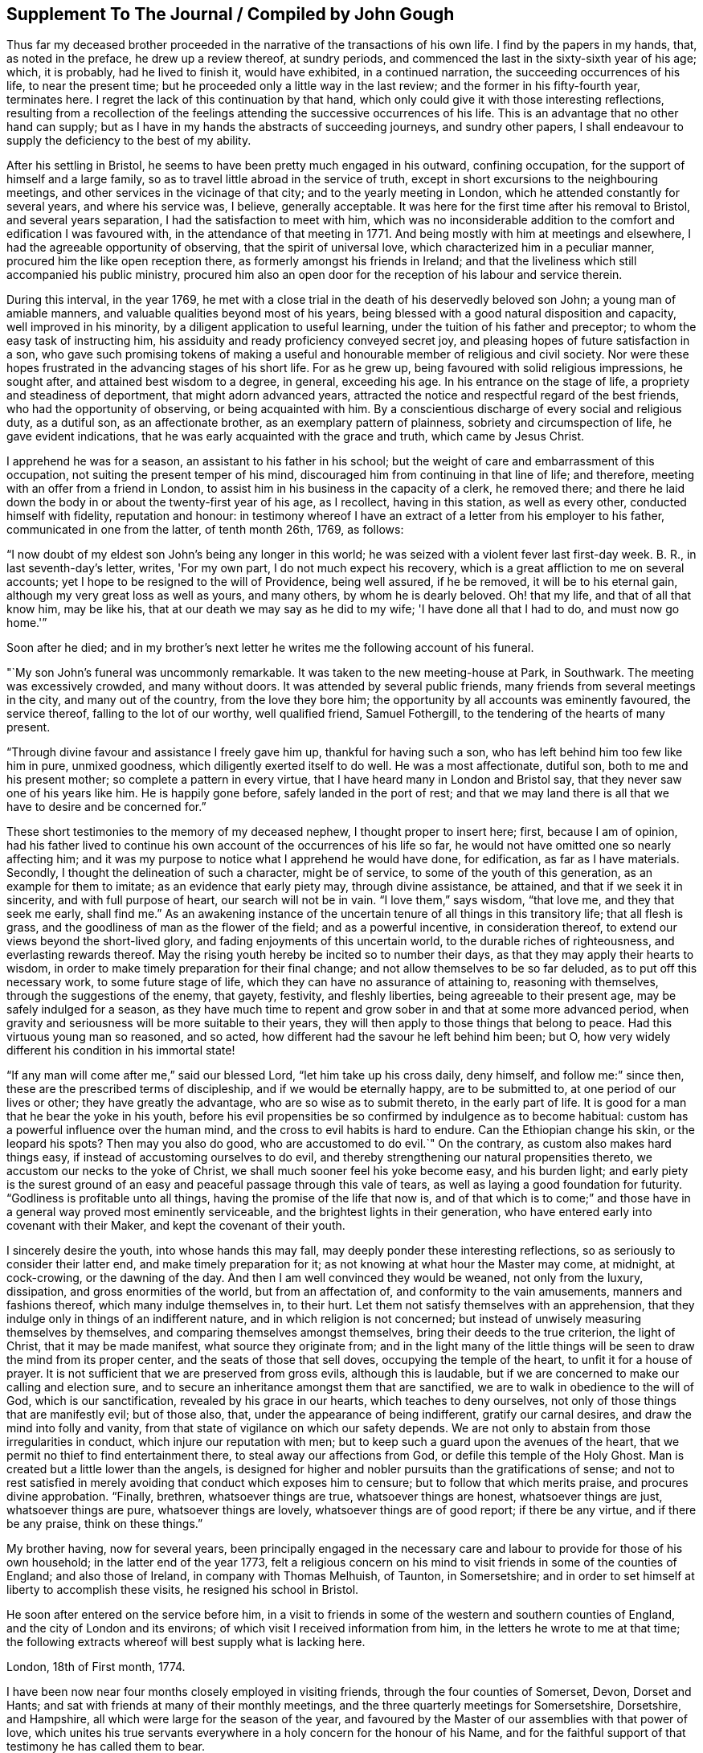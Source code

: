 == Supplement To The Journal / Compiled by John Gough

Thus far my deceased brother proceeded in the
narrative of the transactions of his own life.
I find by the papers in my hands, that, as noted in the preface,
he drew up a review thereof, at sundry periods,
and commenced the last in the sixty-sixth year of his age; which, it is probably,
had he lived to finish it, would have exhibited, in a continued narration,
the succeeding occurrences of his life, to near the present time;
but he proceeded only a little way in the last review;
and the former in his fifty-fourth year, terminates here.
I regret the lack of this continuation by that hand,
which only could give it with those interesting reflections,
resulting from a recollection of the feelings
attending the successive occurrences of his life.
This is an advantage that no other hand can supply;
but as I have in my hands the abstracts of succeeding journeys, and sundry other papers,
I shall endeavour to supply the deficiency to the best of my ability.

After his settling in Bristol, he seems to have been pretty much engaged in his outward,
confining occupation, for the support of himself and a large family,
so as to travel little abroad in the service of truth,
except in short excursions to the neighbouring meetings,
and other services in the vicinage of that city; and to the yearly meeting in London,
which he attended constantly for several years, and where his service was, I believe,
generally acceptable.
It was here for the first time after his removal to Bristol,
and several years separation, I had the satisfaction to meet with him,
which was no inconsiderable addition to the comfort and edification I was favoured with,
in the attendance of that meeting in 1771.
And being mostly with him at meetings and elsewhere,
I had the agreeable opportunity of observing, that the spirit of universal love,
which characterized him in a peculiar manner, procured him the like open reception there,
as formerly amongst his friends in Ireland;
and that the liveliness which still accompanied his public ministry,
procured him also an open door for the reception of his labour and service therein.

During this interval, in the year 1769,
he met with a close trial in the death of his deservedly beloved son John;
a young man of amiable manners, and valuable qualities beyond most of his years,
being blessed with a good natural disposition and capacity,
well improved in his minority, by a diligent application to useful learning,
under the tuition of his father and preceptor; to whom the easy task of instructing him,
his assiduity and ready proficiency conveyed secret joy,
and pleasing hopes of future satisfaction in a son,
who gave such promising tokens of making a useful and
honourable member of religious and civil society.
Nor were these hopes frustrated in the advancing stages of his short life.
For as he grew up, being favoured with solid religious impressions, he sought after,
and attained best wisdom to a degree, in general, exceeding his age.
In his entrance on the stage of life, a propriety and steadiness of deportment,
that might adorn advanced years,
attracted the notice and respectful regard of the best friends,
who had the opportunity of observing, or being acquainted with him.
By a conscientious discharge of every social and religious duty, as a dutiful son,
as an affectionate brother, as an exemplary pattern of plainness,
sobriety and circumspection of life, he gave evident indications,
that he was early acquainted with the grace and truth, which came by Jesus Christ.

I apprehend he was for a season, an assistant to his father in his school;
but the weight of care and embarrassment of this occupation,
not suiting the present temper of his mind,
discouraged him from continuing in that line of life; and therefore,
meeting with an offer from a friend in London,
to assist him in his business in the capacity of a clerk, he removed there;
and there he laid down the body in or about the twenty-first year of his age,
as I recollect, having in this station, as well as every other,
conducted himself with fidelity, reputation and honour:
in testimony whereof I have an extract of a letter from his employer to his father,
communicated in one from the latter, of tenth month 26th, 1769, as follows:

[.embedded-content-document.letter]
--

"`I now doubt of my eldest son John's being any longer in this world;
he was seized with a violent fever last first-day week.
B+++.+++ R., in last seventh-day's letter, writes, 'For my own part,
I do not much expect his recovery, which is a great affliction to me on several accounts;
yet I hope to be resigned to the will of Providence, being well assured,
if he be removed, it will be to his eternal gain,
although my very great loss as well as yours, and many others,
by whom he is dearly beloved.
Oh! that my life, and that of all that know him, may be like his,
that at our death we may say as he did to my wife; 'I have done all that I had to do,
and must now go home.'`"

--

[.offset]
Soon after he died;
and in my brother's next letter he writes me the following account of his funeral.

[.embedded-content-document.letter]
--

"`My son John's funeral was uncommonly remarkable.
It was taken to the new meeting-house at Park, in Southwark.
The meeting was excessively crowded, and many without doors.
It was attended by several public friends,
many friends from several meetings in the city, and many out of the country,
from the love they bore him; the opportunity by all accounts was eminently favoured,
the service thereof, falling to the lot of our worthy, well qualified friend,
Samuel Fothergill, to the tendering of the hearts of many present.

"`Through divine favour and assistance I freely gave him up,
thankful for having such a son, who has left behind him too few like him in pure,
unmixed goodness, which diligently exerted itself to do well.
He was a most affectionate, dutiful son, both to me and his present mother;
so complete a pattern in every virtue, that I have heard many in London and Bristol say,
that they never saw one of his years like him.
He is happily gone before, safely landed in the port of rest;
and that we may land there is all that we have to desire and be concerned for.`"

--

These short testimonies to the memory of my deceased nephew,
I thought proper to insert here; first, because I am of opinion,
had his father lived to continue his own account of the occurrences of his life so far,
he would not have omitted one so nearly affecting him;
and it was my purpose to notice what I apprehend he would have done, for edification,
as far as I have materials.
Secondly, I thought the delineation of such a character, might be of service,
to some of the youth of this generation, as an example for them to imitate;
as an evidence that early piety may, through divine assistance, be attained,
and that if we seek it in sincerity, and with full purpose of heart,
our search will not be in vain.
"`I love them,`" says wisdom,
"`that love me, and they that seek me early, shall find me.`"
As an awakening instance of the uncertain tenure of all things in this transitory life;
that all flesh is grass, and the goodliness of man as the flower of the field;
and as a powerful incentive, in consideration thereof,
to extend our views beyond the short-lived glory,
and fading enjoyments of this uncertain world, to the durable riches of righteousness,
and everlasting rewards thereof.
May the rising youth hereby be incited so to number their days,
as that they may apply their hearts to wisdom,
in order to make timely preparation for their final change;
and not allow themselves to be so far deluded, as to put off this necessary work,
to some future stage of life, which they can have no assurance of attaining to,
reasoning with themselves, through the suggestions of the enemy, that gayety, festivity,
and fleshly liberties, being agreeable to their present age,
may be safely indulged for a season,
as they have much time to repent and grow sober in and that at some more advanced period,
when gravity and seriousness will be more suitable to their years,
they will then apply to those things that belong to peace.
Had this virtuous young man so reasoned, and so acted,
how different had the savour he left behind him been; but O,
how very widely different his condition in his immortal state!

"`If any man will come after me,`" said our blessed Lord,
"`let him take up his cross daily, deny himself, and follow me:`" since then,
these are the prescribed terms of discipleship, and if we would be eternally happy,
are to be submitted to, at one period of our lives or other;
they have greatly the advantage, who are so wise as to submit thereto,
in the early part of life.
It is good for a man that he bear the yoke in his youth,
before his evil propensities be so confirmed by indulgence as to become habitual:
custom has a powerful influence over the human mind,
and the cross to evil habits is hard to endure.
Can the Ethiopian change his skin, or the leopard his spots?
Then may you also do good, who are accustomed to do evil.`"
On the contrary, as custom also makes hard things easy,
if instead of accustoming ourselves to do evil,
and thereby strengthening our natural propensities thereto,
we accustom our necks to the yoke of Christ,
we shall much sooner feel his yoke become easy, and his burden light;
and early piety is the surest ground of an easy
and peaceful passage through this vale of tears,
as well as laying a good foundation for futurity.
"`Godliness is profitable unto all things, having the promise of the life that now is,
and of that which is to come;`" and those have in a
general way proved most eminently serviceable,
and the brightest lights in their generation,
who have entered early into covenant with their Maker,
and kept the covenant of their youth.

I sincerely desire the youth, into whose hands this may fall,
may deeply ponder these interesting reflections,
so as seriously to consider their latter end, and make timely preparation for it;
as not knowing at what hour the Master may come, at midnight, at cock-crowing,
or the dawning of the day.
And then I am well convinced they would be weaned, not only from the luxury, dissipation,
and gross enormities of the world, but from an affectation of,
and conformity to the vain amusements, manners and fashions thereof,
which many indulge themselves in, to their hurt.
Let them not satisfy themselves with an apprehension,
that they indulge only in things of an indifferent nature,
and in which religion is not concerned;
but instead of unwisely measuring themselves by themselves,
and comparing themselves amongst themselves, bring their deeds to the true criterion,
the light of Christ, that it may be made manifest, what source they originate from;
and in the light many of the little things will
be seen to draw the mind from its proper center,
and the seats of those that sell doves, occupying the temple of the heart,
to unfit it for a house of prayer.
It is not sufficient that we are preserved from gross evils, although this is laudable,
but if we are concerned to make our calling and election sure,
and to secure an inheritance amongst them that are sanctified,
we are to walk in obedience to the will of God, which is our sanctification,
revealed by his grace in our hearts, which teaches to deny ourselves,
not only of those things that are manifestly evil; but of those also, that,
under the appearance of being indifferent, gratify our carnal desires,
and draw the mind into folly and vanity,
from that state of vigilance on which our safety depends.
We are not only to abstain from those irregularities in conduct,
which injure our reputation with men;
but to keep such a guard upon the avenues of the heart,
that we permit no thief to find entertainment there,
to steal away our affections from God, or defile this temple of the Holy Ghost.
Man is created but a little lower than the angels,
is designed for higher and nobler pursuits than the gratifications of sense;
and not to rest satisfied in merely avoiding that conduct which exposes him to censure;
but to follow that which merits praise, and procures divine approbation.
"`Finally, brethren, whatsoever things are true, whatsoever things are honest,
whatsoever things are just, whatsoever things are pure, whatsoever things are lovely,
whatsoever things are of good report; if there be any virtue, and if there be any praise,
think on these things.`"

My brother having, now for several years,
been principally engaged in the necessary care and
labour to provide for those of his own household;
in the latter end of the year 1773,
felt a religious concern on his mind to visit friends in some of the counties of England;
and also those of Ireland, in company with Thomas Melhuish, of Taunton, in Somersetshire;
and in order to set himself at liberty to accomplish these visits,
he resigned his school in Bristol.

He soon after entered on the service before him,
in a visit to friends in some of the western and southern counties of England,
and the city of London and its environs; of which visit I received information from him,
in the letters he wrote to me at that time;
the following extracts whereof will best supply what is lacking here.

[.embedded-content-document.letter]
--

[.signed-section-context-open]
London, 18th of First month, 1774.

I have been now near four months closely employed in visiting friends,
through the four counties of Somerset, Devon, Dorset and Hants;
and sat with friends at many of their monthly meetings,
and the three quarterly meetings for Somersetshire, Dorsetshire, and Hampshire,
all which were large for the season of the year,
and favoured by the Master of our assemblies with that power of love,
which unites his true servants everywhere in a holy concern for the honour of his Name,
and for the faithful support of that testimony he has called them to bear.

I reached this city last first-day morning, having ridden eleven miles before meeting.
I was at Gracious street that morning, at which were Sarah Taylor and Tabitha Marriott,
the former of whom was favoured with a lively opportunity,--it was a good meeting,
and ended well.
I was thankful for having reached it.
In the afternoon I was at Devonshire house; the meeting was very large,
and fresh ability was given to treat with the youth and others,
in the merciful opening of the pure spring of the gospel.
Yesterday I attended the select morning meeting,
and in the afternoon the two weeks' meeting.
And in the evening, Thomas Corbyn with his lodgers, the friends above-mentioned,
visited at my lodgings, where we had a consolatory time of retirement,
in which our heavenly Father was graciously
pleased to break the bread of life amongst us.
I shall be likely to be three or four weeks in and about London, and when I am clear,
I have the meetings of Berkshire and Wiltshire to visit in my way home.
I desire to be every day where I ought and as I ought, that if I can do no good,
I may be in the way of renewedly receiving some fresh supply from the living fountain,
which refreshes and spiritually unites all the true travellers heavenward,
in daily gratitude to the kind Author of all good.

--

[.asterism]
'''

[.embedded-content-document.letter]
--

[.signed-section-context-open]
London, 5th of Second month, 1774.

My dear companion,
who has obtained his credentials from their monthly and quarterly meetings, writes to me,
that he is hastened in his mind to move forward;
but both he and I must submit to bear the curb, and exercise patience.
I am at times assaulted with earnest longings to make haste home,
to get a little time there, before my coming over to visit friends in Ireland;
still I am favoured with the renewing of that gracious help,
which raises over all things,
and gives the single desire of being both where and what I should be.
I entered on this service with an earnest desire,
that I might be both guided and guarded aright;
and hitherto with great thankfulness have to acknowledge,
that my prayers have been answered; and that he who has the key of David,
has been graciously pleased many times to open his storehouse,
and from there to unfold doctrine, counsel, consolation and reproof,
to the differing states of the people.

--

[.asterism]
'''

[.embedded-content-document.letter]
--

[.signed-section-context-open]
London, 1st of Third month, 1774.

I have now been in this city seven first-days' and seven second-days' morning meetings,
and through the other parts of those weeks, have besides those of London,
Westminster and Southwark, laboured in sundry meetings around them.
Tomorrow I expect to attend the last two meetings here;
that for worship at Gracious street, in the morning,
and the monthly meeting at Devonshire house, in the afternoon;
next day to set off for Berkshire, Wiltshire and Bristol.
So that it looks likely to be the fourth month before I can set out for Dublin.

I have cause to be humbly thankful to the author of all our mercies,
who has been kind to me through my winter's travels, favouring me with good health,
through all winds and weathers, and with a kind reception everywhere.
At this city, being entered into my proper labour and business,
I have found that I could not retire hence, any sooner than the stay above mentioned,
and I think I shall not overstay my time, but rather otherwise,
having found an enlargement of heart beyond expectation,
and having contributed to increase the morning meeting of elders here,
with a valuable addition thereto,
though I found it hard labour through the diffidence and reluctance of some;
yet the power and love of truth at length prevailed,
to the satisfaction and comfort of many good friends.

--

He got home on the 8th of third month,
and in about a week afterward took a turn to the quarterly meeting of Somersetshire,
at Glastonbury, and that for Wiltshire, at Devizes,
and was at some other meetings in his way from one to the other.

The beginning of fourth month he left home on his intended visit to Ireland;
he came to the quarterly meeting at Worcester, and from there by Birmingham, Coventry,
Dudley and Stourbridge, to Colebrookdale,
where he was at meetings at the New-dale and Old-dale, and visited sundry families,
accompanied by Daniel Rose.

From Colebrookdale, he went by Shrewsbury, to Dolobran,
where the meeting-house was nearly full,
the meeting began at eight o'clock in the morning, and was very comfortable.
The next day he got to Llewindee, to William Howell's,
son-in-law to the late worthy friend, John Goodwin,
with whom John's widow was then living, being eighty-three years of age,
and had a meeting there,
and from there he went by Llaneedless to the Welsh yearly meeting at Brecknock,
which began on the 26th of fourth month.
The meeting of ministers and elders, began at nine o'clock in the morning,
and at three in the afternoon, a meeting of friends only; and after it the men's meeting,
which held till it was almost dark, and then adjourned to the seventh hour next morning,
when friends met again, and the meeting held till about nine.
At ten the public meeting began in the town-hall,
which was excessively crowded and satisfactory.

This yearly meeting ended the 27th of fourth month,
and the half year's meeting in Dublin was to begin the 1st of fifth month.
So he writes; "`William Howell and I came forty-one miles after dinner, to Llaneedless,
where, on the 28th, we had a large meeting in the town-hall or session room,
beginning at eight o'clock, which was much favoured.
Margaret Jarman and Mary Hunt, accompanied us from there to Escargoch,
where we also had a memorable opportunity, our hearts being much tendered together.`"
On the 29th, being sixth-day of the week, he set off from Llewindee,
accompanied by Owen Owen, son of Humphrey Owen aforementioned,
and grandson to John Goodwin, for Holyhead, and that day,
although they were detained some hours for the tide to fall,
till they could cross a river in the way, and in crossing which,
they were for a good while up to the saddle skirts, they reached Carnarvan,
being fifty miles, that night,
and Holyhead about eleven o'clock in the forenoon of seventh-day;
went aboard the packet boat about two o'clock on first-day morning;
but having little wind, did not get to Dublin till second-day evening,
being the 2nd day of the fifth month, and of the national meeting.

Of his journey in Ireland, he kept a brief diary; but not so particular,
as of the former through Wales,
being only a summary account of the meetings and places he was at each day,
without any remarks on meetings or occurrences to diversify the narration,
and therefore I shall be obliged to comprise the relation thereof in a narrow compass.

He visited the meetings in course; first, by Edenderry, Rathangan and Ballitore,
to the six weeks' meeting at Carlow, and from there westward, to Ballimurry,
and returned to the quarterly meeting at Edenderry, in concert with his companion,
Thomas Melhuish.
From there they directed their course towards the province of Munster, by Tullamore,
Birr and Kilconnermore, to Limerick, and from there through Munster,
finishing their visit to that province, at the province meeting at Waterford;
from there through the county of Wexford, and so into the county of Carlow,
where Thomas Melhuish and he separated, at Castledermot, Thomas's draft being to Ulster,
and my brother's concern more to the adjacent parts of Leinster.

After parting with Thomas.
Melhuish, he continued visiting friends in these parts,
till the province meeting of Wicklow, after which, and spending some days in Dublin,
he went from there to the province meeting for Ulster, at Ballinderry,
and returned pretty directly back to Dublin,
without appointing any meeting in that province,
and continued visiting meetings in different parts of Leinster province,
chiefly till the ensuing quarterly meeting, which was held at Enniscorthy,
and from there proceeded directly to Waterford, to take shipping for Bristol.

This visit took him up near four months,
for he embarked for Bristol on or about the 24th of eighth month,
the greatest part of which time seems to have been employed in Leinster province,
having visited most parts thereof at least twice over.

Having, as aforementioned, resigned his school at Bristol,
in order to be at liberty to discharge what was pointed out to him as a duty;
and his service being now finished,
he was out of employment for the support of himself and family.
The prospect of this in giving up to this service, must, I imagine,
have been a pretty close trial of faith; as he could not, at the time of his resignation,
have any apprehension of the way which afterwards
opened for their employment and subsistence;
but knowing he was faithful who had called him into the service,
he was strengthened to go forth in faith, and a humble dependence on him,
whom he served for support, inwardly and outwardly;
and in due time a way opened for him to his satisfaction.
By my removal from Dublin, where I had resided upwards of twenty-three years, to Lisburn,
which happened during his travels in this nation, the school there became vacant.
Whereupon friends of Dublin made him proposals to undertake the care thereof;
to which he agreed, and soon after his return to Bristol,
removed with his family to settle in that city.

The necessary attendance upon his school,
confined him pretty much to the place of his residence, and parts adjacent,
for the space of two or three years; till about the summer of 1777,
when his family being grown up, and mostly in a way to provide for themselves;
and his youngest son having gotten an agreeable place of apprenticeship,
he found his way open finally to relinquish the
confining and exercising occupation of his school,
in order to be more at liberty in the evening of his day,
to accomplish the remaining part of his day's work, against the termination thereof;
and from this time to his removal out of this life,
he was much engaged to travel and labour amongst friends,
in the different quarters of this nation, for the promotion of truth and righteousness.

As he had not visited Ulster province in his late visit to this nation,
the discharging of that debt was the principal service pointed out to him,
in the following manner,
as he himself expresses it in the introduction to his account of said visit:

[.asterism]
'''

Seventh month 1st, 1777.
--A good friend from England lately told us, in a meeting,
that our old copy books were sullied, and too full of blots;
that we should get new books to keep our accounts in, and keep them fair and clean;
and I wished with the Lord's assistance to do so,: that is,
to have my heart and life made and kept clean.

I felt a longing desire to undergo afresh the 'washing of regeneration,' in
order to be favoured with 'the renewing of the Holy Ghost.'
I thought he who said to the blind man, 'Go wash in the pool of Siloam,' said unto me,
Go to the northern parts of Ireland,
to visit what is left there of the professors of truth;
and therewith infused the new covenant, or solemn engagement on my part,
to give up thereto.
O, poor cold north; almost totally dead as to the divine life!
In visiting your sons and daughters, I foresee great anxieties, inward conflicts,
and trying baptisms; may I duly mind that part of Christ's counsel to his followers;
'In your patience possess you your souls;' and indeed
his whole counsel conveyed through his holy Spirit;
as I have the greatest need closely to attend to it in all things,
and practise faithful obedience thereto.

May I daily watch and pray, and labour, both to open a new book of accounts,
respecting the Lord's holy covenant and my walking humbly therein,
and also endeavour to keep it carefully without blot or blemish,
both within in his sight, and without toward mankind; in a daily exercise,
'to keep always a conscience void of offence, towards God and towards men.'
May I watch and strive against corrupt self, and keep a diary or daily account thereof,
morning and evening, remembering, 'that to live after the flesh is to die,
but through the spirit to mortify the deeds of the body is to live.'
Oh, that in me all self were slain, that Christ might live and ever reign in my soul,
who visited, invited, attracted it, about the 22nd year of my age; and has,
through his grace, preserved me through many revolutions,
and often opened a way for me to steer along, when no way, or next to none, appeared,
till now I am come to the sixty-filth year of my life.

17th.--After I awoke this morning, this text sprang in my mind;
'Christ gave himself for us, that he might redeem us from all iniquity,
and purify unto himself a peculiar people,
zealous of good works;' with a strong desire that whatever it cost me, whatever labour,
self-denial, or seeming hardship, I may obtain the great end, for which I have a being;
the 'one thing needful,' which Mary made her choice, and thereby pleased her Lord,
namely, that of being more thoroughly redeemed from every corruption of nature,
or neglect of duty to God.
May I be more purified in heart and life; more inflamed with a holy zeal for his honour,
'laying aside every weight and burden, and the sin which does so easily beset,
and run with patience the race that is set before me,
looking unto Jesus the author and finisher of our faith, who,
for the joy that was set before him, endured the cross, despising the shame,
and is set down at the right hand of the throne of God.'
I am likely soon to set forward as a poor pilgrim,
to the coldest and remotest parts of the north of this nation,
which are rarely visited by any friends in the ministry,
they meet with so much discouragement that way; but I must go and labour amongst them,
according to the ability given, for the working out my salvation,
with fear and trembling.

18th.--Today we had a silent, but to me and some others, I hope an edifying meeting,
under the divine and spiritual ministry of the great Minister of life and salvation,
who therein set before me two services,
the one to procure some subscriptions for the relief of a poor family,
which after meeting I set about and succeeded in.
The other was my journey to the north, with a lively and fresh encouragement thereto,
under the consideration of the uncertainty of our time here,
and that if my duty to God required me to be doing one thing in one place,
and death should arrest me doing something else in another place,
how miserable would my state be.
The covenant of my youth was now brought to my remembrance,
with a lively and affecting impression, in the language adopted by the prophet Jeremiah,
speaking in the name of the Lord; 'I remember you, the kindness of your youth;
the love of your espousals, when you went after me in the wilderness,
in a land that was not sown.
Israel was holiness to the Lord, and the first fruits of his increase.'
When I first gave up to the heavenly visitation,
how was my heart melted into holy admiration of the love of God,
and of his condescension to my low estate;
pure goodness was then all my desire and delight.
In the intervals of labour I loved to retire from the world, to him my best friend,
who was with me in my labour, instructing and helping me in it,
and making hard things easy, so that 'I walked by faith,
and not by sight,' my mind being in heaven, often overflowing;
with the effusion of his grace and goodness.
Under this enlivening recollection, an ardent desire was rekindled in my heart,
to renew my covenant, to return to my first love; and do my first works,
in an unreserved resignation, to do the will of God.

My heart was influenced with a wish, that our young people in general,
might be induced to love religious retirement,
in order to become acquainted with the Wonderful Counsellor,
who is more readily met with therein, than in the crowds,
commotions and tumults of the world, and in their own experience prove,
that 'It is good for a man that he bear the yoke in his youth,
he sits alone and keeps silence--he puts his mouth in the dust,
if so be there may be I hope.'
May our citizenship be in heaven,
and our language and whole demeanour make it manifest that we have been with Jesus.

Eighth month 4th.--I returned from visiting the families of Timahoe meeting,
in company with Joseph Williams,
wherein a divine visitation seemed to be renewedly extended to them;
it is much to be desired, that they may duly embrace it, to come up in their duty,
and to persevere in well doing, to the end of their days.

Such visits among our friends, under divine influence, are of service,
and worthy of being often performed, as tending to renew the bonds of friendship,
in the truth; to provoke to love and good works,
and as they are engaged steadily to wait upon the Lord,
frequently prove seasons of renewing of strength to the visitors, as well as visited.

[.asterism]
'''

Two days after, on the 6th of eighth month,
he set forward on his visit to friends of Ulster province,
taking his way by the quarterly meeting for Leinster province, held at Moate;
and after the conclusion thereof, proceeded to Oldcastle, Coothill and Castleshane,
in each of which three meetings he did not only labour
amongst his friends in their public assemblies,
but also visited them in their several families.
From Castleshane he crossed over to Lurgan, and was on first-day at the meeting there,
it being their men's and women's meeting.
At that meeting I met him, and it was to some an edifying season.
From Lurgan he went to Rathfriland, and visited the families belonging to that meeting.
From there he came to Lisburn, and had a meeting there, and next day at Hillsborough.

The three succeeding days were the quarterly meeting at Ballinderry, which he attended,
and had acceptable service therein.
The following week he took the meetings of Moyallen, Lurgan, Ballihagan, and Charlemount,
in succession, visited some families,
and was again at the meeting near Charlemount on first-day following, which he observes,
was large, like a province meeting.
He continued his course from there, to Antrim quarter;
and as the visiting of this quarter was in a particular
manner impressed as a duty upon his mind,
he visited the meetings thereof thoroughly,
and all or most of the families of friends thereaway.
On the first-day he was at Grange, of which he wrote to a friend;
"`We had a kind of general meeting at Grange yesterday, there being at it,
friends from Toberhead, Ballinacree, Clough, Ballymena and Antrim,
and I think it was a time of renewed visitation of divine favour to some.
That we may dedicate the residue of our days to the service of the Lord and his people,
is my sincere desire for us both, and many more.`"

He spent about a week among friends in this quarter.
But, as I recollect, his visit both to said quarter in particular,
and the province in general, was in some degree cut short, by the arrival of our friends,
Thomas Corbyn, John Townsend, and Joseph Roe, from London, John Storer, from Nottingham,
and James Backhouse, from the county of Durham,
who came over in consequence of an appointment of the yearly meeting of London,
to visit the meetings of discipline in this nation.
Which visit they entered upon at the men's and women's meeting, for that purpose,
appointed at Lisburn the 10th day of ninth month, this year,
while my brother was engaged in the neighbouring part of Antrim quarter.
This induced him to come over to that meeting,
and the said friends being very desirous that he should
be in Dublin at the time of their arrival there,
in the course of their visit, he felt easy to accompany them to Antrim,
and from there to Lurgan; from which they proceeded to Charlemount,
to be at the men's and women's meeting there on first-day, and Ballihagan on second-day.
My brother staying first-day morning meeting at Lurgan,
had also an evening meeting at Lisburn, appointed at the fifth hour,
and next day at Newtown.
Fourthday following,
was with the English friends at the men's and women's meeting at Lurgan,
and next day came with them to that of Lisburn, held at Ballinderry.
The province meeting at Lurgan succeeded by appointment, on sixth,
seventh and first-days, over which he stayed, and after that,
and having a meeting at Rathfriland, in the market house, one more at Lurgan,
and another at Moyallen, he returned to Dublin.

When he arrived at Dublin, he found Thomas Dobson, from near Carlisle,
who had come over under a particular concern for that service,
engaged in a visit to friends' families in that city; upon his arrival,
he joined him in the service, and accompanied him to ninety families,
he having visited forty-six before my brother's return.

And in about three months after, Matthew Johnson, from Cornwood, in Northumberland,
coming to the aforesaid city, under the like concern,
after discharging himself in the same service to the meetings of Lisburn and Ballinderry,
my brother accompanied him also in his visit to the families of friends there.
Thus he was diligently engaged most part of his latter days,
in almost a continued series of laborious service in the church,
either at home or abroad.

When we reflect upon the repeated visits of this kind,
which various other friends from distant parts, as well as those above mentioned,
from the fresh and lively impressions of duty, have been engaged in,
to friends in the different quarters of this nation; leaving,
or submitting to be detained from every near connection in life,
to labour amongst us in the work of the gospel, not only in public,
but from house to house; and often in the clear opening of our states,
under the influence of truth, even as from man to man,
it should affect every considerate mind with humbling
sensations of thankfulness to our beneficent Creator,
for his unbounded lovingkindness and mercy to us as a people, under the view,
that although many of the professors of truth, one going to his farm,
and another to his merchandize, have slighted repeated calls,
and excused themselves from the necessary preparation
for admittance to the marriage supper,
he has not yet given charge to his servants, to go to the lanes and highways,
to call in others; but is still causing us to be striven with,
in close and searching labour.
May the serious consideration hereof so impress our minds,
as to produce holy resolution to turn to him that smites us, and in reality,
to seek the Lord of Hosts.
Remembering the day of our visitation has its assigned period,
in the determination of his unsearchable wisdom, who has declared,
"`my spirit shall not always strive with man, for that he also is flesh.`"

On the 3rd day of ninth month, 1778, he set forward on a journey,
to visit his friends in the province of Munster,
making his way pretty directly through the county of Carlow to Clonmel,
where he commenced his visit to said province, being there on a first-day,
at their two meetings.
On second-day he writes, "`Not suiting for any public meeting hereaway,
being the time of their court sessions, we were at nineteen friends' houses,
and had good opportunities in several of them.`"
So proceeding, he had meetings in course, at the following places: Cashel, Garryroan,
Limerick; Cork on first-day, the two public meetings,
and a third with various friends in the evening, at Joseph Garratt's;
on second-day he went to Bandon, accompanied by several friends, and back to Cork;
was at their meeting on third-day, and after it at the men's meeting;
on fourth-day to Youghal, to a meeting appointed at five o'clock that evening,
stayed their week-day meeting next day, and after it returned to Cork,
to the quarterly meeting.
From there, by Garryroan and Clonmel, to Waterford, where his visit terminated.
He fell in with the meetings of Forest, county of Wexford, Carlow and Rathangan,
in his way from Waterford to the quarterly meeting for Leinster province,
held at Edenderry, the 4th of tenth month, and from there returned home.

He continued at and about home for near eleven months,
for just at the same time of the succeeding year, the 2nd of ninth month, 1779,
he left home to go to the quarterly meeting at Edenderry,
and from there by Moate and Ballimurry, he made his way into Ulster province again;
being at Oldcastle on first-day, the 10th of ninth month.
From there to a meeting at Coothill, which was a large, crowded meeting,
several of the town's people, I suppose, coming in.
From Coothill, he came to Castleshane, from there to Moyallen,
and attended the week-day meeting at Lurgan, which he says was a large and good meeting.
The quarterly meeting at Lisburn succeeding, he attended it, and after that,
was at meetings at Rathfriland, Moyallen, Ballihagan, and near Charlemount successively.
At this last meeting he joined in the visit to the families of friends,
and in company with some friends of that meeting, performed the said visit thoroughly,
spending therein near two weeks, although closely engaged day by day.
After this service, he visited the meetings of Antrim quarter,
and the rest of the meetings of the province in course,
finishing his service at the province meeting at Lurgan,
the 29th and 30th of the tenth month.

The next service I find him engaged in,
was a visit to the monthly meetings of Mountmelick and Edenderry; in his letter to me,
dated, first month, 1780, he writes, "`In the very cold weather which we have had,
I visited all the particular meetings of Mountmelick, and Edenderry monthly meetings,
and though I could not but lament the state of many careless professors,
yet I had good satisfaction in discharging my duty therein.`"

In the summer of the same year,
he made another excursion through some parts of Leinster province,
and as far as Waterford.
And about the same season as the two past years, on the 22nd of eighth month, 1780,
he set out again on a visit to friends in the province of Munster.
In his first day's journey his guide dropped his saddle-bags,
whereby being deprived of necessary change of linen, etc., for the journey before him,
I was told, it put him to a stand whether to proceed or return home;
and also upon seriously considering the grounds he set out on,
and the validity of his commission, and upon consulting the oracle in his own breast,
it was intimated to him, that he must go forward, if his life went for it.
The first meeting he had, was at Mountmelick, from which he wrote;
"`We had a good meeting here today, which seemed as a fresh seal to my commission,
and makes me strongly desire I may be preserved, to attend singly to my duty,
and faithfully discharge it.`"
From Mountmelick, he went by Roscrea, Birr, and Kilconnermore, to Limerick,
to the province meeting for Munster, which, by the account he gave,
was said to be the largest that was remembered in that place,
many friends from Leinster attending it;--and further,
"`The kind Father and Author of all our mercies,
favours my mind with the sweet sense of his divine love,
and a desire to follow and serve him,
who is a rich rewarder of all his faithful servants.`"
Here, being requested by friends, to forward the family visit, he consented,
following therein the pointings of duty.
On the fourth-day after the province meeting,
in conjunction with several friends of that province,
he entered upon this exercising service:
his succeeding labours in this and the following service,
may be best understood from extracts from his own letters, written to his wife,
during his being engaged therein.

[.embedded-content-document.letter]
--

[.signed-section-context-open]
Limerick, 1st of Ninth month, 1780.

On fourth-day, we began the family visit here,
and that day we had six solemn opportunities; visiting so many families,
and yesterday we followed the business closely; having eight solemn meetings,
some of which held long, so that it was near ten at night when the last of them broke up.
We hope that two days more will be sufficient to finish the family visit here,
so after first-day, expect to be thoroughly clear of this part of Munster,
and on second-day to proceed with the friends who stay with me here, to Cork.
To look at the labour in a service of this kind, through such a very large, increasing,
extensive meeting as that of Cork, would appear very weighty, and almost terrifying,
were it not for the earnest, which the great and good Master has already given us;
who has led us along, in the sweet enjoyment of his own pure love,
and therein has united our spirits, and has opened a door of utterance,
reaching the witness, and tendering the hearts of many.

--

[.asterism]
'''

[.embedded-content-document.letter]
--

[.signed-section-context-open]
Cork, 13th of Ninth month.

It is now somewhat hard for me to get a little time to write,
we are so closely employed from early in the morning till late in the evening.
We were on the service yesterday and today at a little past seven in the morning.
We had nine family meetings on second-day; yesterday, one before meeting, five after,
and today has been a day of almost incessant labour, having had nine family meetings,
and some of them pretty long,
and some also much favoured with the sweet flow of the heavenly Father's love,
tendering the hearts of several.
Under this divine favour, I have had a strong desire, on the behalf of our children,
that the great Author of pure goodness,
would incline their hearts more and more to their principal interest,
and clothe their minds with the heavenly sense of his love,
and with the humility becoming depending creatures,
and enamour them with the beauty of truth, which will never wax old;
that through its power, they might freely sacrifice to him, what he calls for;
and not look after the temptations and vanities of the world;
but have the eye single to things infinitely more important,
that therein they may be blessed of the Lord, with his favour,
which is better than all things else.

--

[.asterism]
'''

[.embedded-content-document.letter]
--

[.signed-section-context-open]
Ninth month 16th, 1780.

This has been a day of favour to me and my friends employed in the family visit;
a tender visitation from the Father of mercies, has been extended to several families;
particularly one young man, and his wife who was not educated in our Society,
but this day was reduced to tenderness, both she and her husband.
I wish they may retain it, and come in at the right door to be useful and exemplary.
We have followed the work with great diligence,
from early in the morning till late in the evening, having in the course of this week,
visited above fifty families, and two hundred and twenty persons.

--

In his next letter, and the last he wrote, he gives an account of a disorder,
the dysentery, with which many had been seized,
and that it had followed him very closely for several days.
It seems that partly from reserve,
but chiefly from a desire to accomplish the remaining part of the service before him,
so as to get through it in time to return home against the 'ensuing half-year's meeting,
he suffered this disorder to gather strength before he let it be known,
to a degree of obstinacy beyond the power of medicine to remove;
for although no care of attendance, or suitable applications,
under the direction of skilful physicians were lacking, yet these proving ineffectual,
he departed out of this transitory state of existence in much tranquillity of mind,
at the house of his kind friend, Joseph Garratt, in Cork,
on the 6th day of the tenth month, 1780, and was buried in friends' burying ground,
in the suburbs of that city, the 9th of the same month,
his funeral being largely attended by friends and many others,
as I am informed by some friends from there, one of whom writes;
"`We had a solemn opportunity, the wing of ancient goodness being over the assembly,
in the performance of the last office due to the worthy deceased.`"

Thus it pleased the divine Being, in whose hands our lives are,
to release him from further labour in the church militant,
and remove him from works to rewards, leaving among his surviving friends a good savour;
his removal being generally regretted,
and his memory greatly and extensively respected by most or all that knew him.
Being a man of meekness, humility and universal benevolence;
kindly disposed and affectionate to his friends, and mankind in general,
he in return possessed their affectionate regard and esteem in a general way.

In his spirit, he was preserved bright and living, through his concluding labours,
and to the last period of his life,
by the accounts I received from some of those who were sharers and witnesses thereof.
My respected friend, Samuel Neale, in sympathy with our sorrow,
for the loss of a near and justly beloved relation,
obliged me with an affecting epistle of condolence, in which he expresses;
"`It is needless to say he is a great loss,
in a society capacity he was fervent and devoted; his lamp was replenished with oil,
and it shined as bright as ever in my judgment--
he finished his course as a faithful soldier;
he finished it, making war in righteousness.
I was with him at Limerick, at our province meeting,
and accompanied him to the families there pretty generally;
he was like an overflowing spring, and freely diffused what he was made partaker of,
amongst his friends and brethren, and all who came in his way.
After which he came to our city, and the same strength, zeal,
and authority attended him here in the public meeting,
and more select opportunities I was at with him.
He was at the labour early and late,
until forced to submit to the increasing infirmity of body.
I think he had finished all to five families, when the great Orderer of all things,
gave him a release from further labour in his militant church.
He was calm and composed in his mind, said he was resigned to the divine will,
and was prepared for the event, relying on the mercy of God.
He was certainly much favoured by a divine qualification, and as the evening approached,
his, sun went down bright, which is the crown of all.`"

And although he had his close trials, and discouraging prospects,
in various seasons of his life, as we may gather from the preceding pages,
yet being through all, enabled to stay his mind on the Lord,
he was preserved in peaceful resignation, and safely brought through them;
and was favoured to enjoy the evening of his day, as to secular engagements,
in serenity and calm repose,
in a state of liberty to devote himself more fully to the service of truth,
and to fulfill his ministry to the edification of the churches in this nation.
He lived to see his children well settled in marriage, to his full satisfaction,
or in a way to support themselves reputably,
if favoured with the divine blessing upon their labours,
and preserved in the fear of the Lord,
which he desired for them more than outward riches.
Incited through the gracious visitation of divine goodness to him in his youth,
in the first place, to seek the kingdom of God and his righteousness,
he found the promise verified, that sufficiency of other things were added.
And having been spared to his family,
till his immediate assistance became less necessary for their support,
and to the church till his day's work was, in a good degree, well accomplished;
he came to his grave in full age, as a shock of corn comes in his season,
experiencing the work of righteousness to be peace, and the effect of righteousness,
quietness and assurance forever.
From hence those who may be tried with the like probations,
as this is a world of vicissitude, may receive encouragement in the cloudy season,
in faith and patience, to cast their care on that divine Being, who cares for his own,
and will bring them safely through all difficulties and discouragements,
provided their hearts are sincere toward him,
and all things will work together for good to those that love God.

The end of these publications is not to extol the man,
but to recommend righteousness to mankind,
by pointing out the beneficial and happy effects thereof, in real life;
and as the desire of happiness, planted deep in our nature,
is a universal affection of the human mind,
although often sought in things that cannot give it, or at best,
but the shadowy and deceptive appearance thereof, to incite them,
in imitation of the just, to I seek it where only it is to be found,
in pure religion and virtue, walking in all the commandments of the Lord blameless.
If we have regarded the deceased with affectionate esteem,
and honoured them for their works' sake,
let our regard for their memory prompt us to the imitation of their good examples.
If we regret their loss, and the vacancy of their places,
let us consider that a measure of the same divine Spirit,
which wrought powerfully in them for their redemption,
and enlivened them to every good word and work, is also given to us individually,
for the effecting of the same happy experience in us, whereby,
through faithful obedience on our parts,
we may receive a qualification to fill up some of the vacant seats,
be serviceable in our respective allotments, exemplary in our lives,
and blessed in our end.
